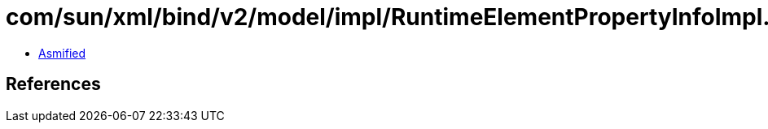 = com/sun/xml/bind/v2/model/impl/RuntimeElementPropertyInfoImpl.class

 - link:RuntimeElementPropertyInfoImpl-asmified.java[Asmified]

== References

